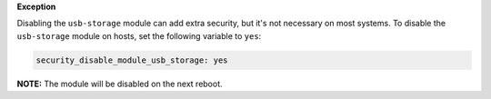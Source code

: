 **Exception**

Disabling the ``usb-storage`` module can add extra security, but it's not
necessary on most systems. To disable the ``usb-storage`` module on hosts,
set the following variable to ``yes``:

.. code-block:: yaml

    security_disable_module_usb_storage: yes

**NOTE:** The module will be disabled on the next reboot.
